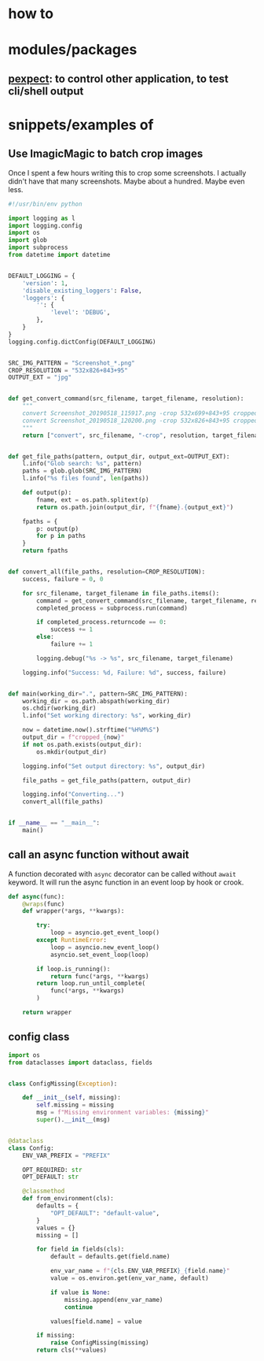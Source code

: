
* how to

* modules/packages
** [[https://pexpect.readthedocs.io/en/stable/][pexpect]]: to control other application, to test cli/shell output


* snippets/examples of

** Use ImagicMagic to batch crop images

Once I spent a few hours writing this to crop some screenshots. I
actually didn't have that many screenshots. Maybe about a hundred.
Maybe even less.

#+BEGIN_SRC python
#!/usr/bin/env python

import logging as l
import logging.config
import os
import glob
import subprocess
from datetime import datetime


DEFAULT_LOGGING = {
    'version': 1,
    'disable_existing_loggers': False,
    'loggers': {
        '': {
            'level': 'DEBUG',
        },
    }
}
logging.config.dictConfig(DEFAULT_LOGGING)


SRC_IMG_PATTERN = "Screenshot_*.png"
CROP_RESOLUTION = "532x826+843+95"
OUTPUT_EXT = "jpg"


def get_convert_command(src_filename, target_filename, resolution):
    """
    convert Screenshot_20190518_115917.png -crop 532x699+843+95 cropped1.jpg 
    convert Screenshot_20190518_120200.png -crop 532x826+843+95 cropped1.jpg
    """
    return ["convert", src_filename, "-crop", resolution, target_filename]


def get_file_paths(pattern, output_dir, output_ext=OUTPUT_EXT):
    l.info("Glob search: %s", pattern)
    paths = glob.glob(SRC_IMG_PATTERN)
    l.info("%s files found", len(paths))

    def output(p):
        fname, ext = os.path.splitext(p)
        return os.path.join(output_dir, f"{fname}.{output_ext}")

    fpaths = {
        p: output(p)
        for p in paths
    }
    return fpaths


def convert_all(file_paths, resolution=CROP_RESOLUTION):
    success, failure = 0, 0

    for src_filename, target_filename in file_paths.items():
        command = get_convert_command(src_filename, target_filename, resolution)
        completed_process = subprocess.run(command)

        if completed_process.returncode == 0:
            success += 1
        else:
            failure += 1

        logging.debug("%s -> %s", src_filename, target_filename)

    logging.info("Success: %d, Failure: %d", success, failure)


def main(working_dir=".", pattern=SRC_IMG_PATTERN):
    working_dir = os.path.abspath(working_dir)
    os.chdir(working_dir)
    l.info("Set working directory: %s", working_dir)

    now = datetime.now().strftime("%H%M%S")
    output_dir = f"cropped_{now}"
    if not os.path.exists(output_dir):
        os.mkdir(output_dir)

    logging.info("Set output directory: %s", output_dir)

    file_paths = get_file_paths(pattern, output_dir)

    logging.info("Converting...")
    convert_all(file_paths)


if __name__ == "__main__":
    main()
#+END_SRC
** call an async function without await

A function decorated with ~async~ decorator can be called without
~await~ keyword. It will run the async function in an event loop by
hook or crook.

#+BEGIN_SRC python
def async(func):
    @wraps(func)
    def wrapper(*args, **kwargs):

        try:
            loop = asyncio.get_event_loop()
        except RuntimeError:
            loop = asyncio.new_event_loop()
            asyncio.set_event_loop(loop)

        if loop.is_running():
            return func(*args, **kwargs)
        return loop.run_until_complete(
            func(*args, **kwargs)
        )

    return wrapper
#+END_SRC

** config class
#+BEGIN_SRC python
import os
from dataclasses import dataclass, fields


class ConfigMissing(Exception):

    def __init__(self, missing):
        self.missing = missing
        msg = f"Missing environment variables: {missing}"
        super().__init__(msg)


@dataclass
class Config:
    ENV_VAR_PREFIX = "PREFIX"

    OPT_REQUIRED: str
    OPT_DEFAULT: str

    @classmethod
    def from_environment(cls):
        defaults = {
            "OPT_DEFAULT": "default-value",
        }
        values = {}
        missing = []

        for field in fields(cls):
            default = defaults.get(field.name)

            env_var_name = f"{cls.ENV_VAR_PREFIX}_{field.name}"
            value = os.environ.get(env_var_name, default)

            if value is None:
                missing.append(env_var_name)
                continue

            values[field.name] = value

        if missing:
            raise ConfigMissing(missing)
        return cls(**values)

#+END_SRC
